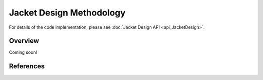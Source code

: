 Jacket Design Methodology
=========================

For details of the code implementation, please see
:doc:`Jacket Design API <api_JacketDesign>`.

Overview
--------

Coming soon!

References
----------
